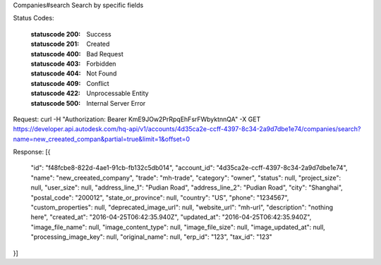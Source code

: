 Companies#search
Search by specific fields


.. http:get:: accounts/{account_id}/companies/search


    :param account_id: Required. Type: string. HQ account id. UUID. e.g. 84e49c32-8ced-4cda-9586-30e7668b6b49;. 


    :reqheader name: Type: string. max_length: 255; e.g. Autodesk;. 


    :reqheader partial: Type: string. true: fuzzy match, default: true. 


    :reqheader limit: Type: integer. set response array's size. Default size: 10. Default sort order is updated_at DESC.. 


    :reqheader offset: Type: integer. set offset of response array. Default value: 0. Default sort order is updated_at DESC.. 


Status Codes:

    :statuscode 200: Success
    :statuscode 201: Created
    :statuscode 400: Bad Request
    :statuscode 403: Forbidden
    :statuscode 404: Not Found
    :statuscode 409: Conflict
    :statuscode 422: Unprocessable Entity
    :statuscode 500: Internal Server Error



Request:
curl -H "Authorization: Bearer KmE9JOw2PrRpqEhFsrFWbyktnnQA" -X GET https://developer.api.autodesk.com/hq-api/v1/accounts/4d35ca2e-ccff-4397-8c34-2a9d7dbe1e74/companies/search?name=new_creeated_compan&partial=true&limit=1&offset=0


Response:
[{
  "id": "f48fcbe8-822d-4ae1-91cb-fb132c5db014",
  "account_id": "4d35ca2e-ccff-4397-8c34-2a9d7dbe1e74",
  "name": "new_creeated_company",
  "trade": "mh-trade",
  "category": "owner",
  "status": null,
  "project_size": null,
  "user_size": null,
  "address_line_1": "Pudian Road",
  "address_line_2": "Pudian Road",
  "city": "Shanghai",
  "postal_code": "200012",
  "state_or_province": null,
  "country": "US",
  "phone": "1234567",
  "custom_properties": null,
  "deprecated_image_url": null,
  "website_url": "mh-url",
  "description": "nothing here",
  "created_at": "2016-04-25T06:42:35.940Z",
  "updated_at": "2016-04-25T06:42:35.940Z",
  "image_file_name": null,
  "image_content_type": null,
  "image_file_size": null,
  "image_updated_at": null,
  "processing_image_key": null,
  "original_name": null,
  "erp_id": "123",
  "tax_id": "123"
}]